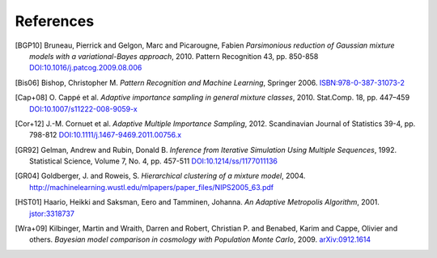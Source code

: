 ..
   Collect all citations in one place

References
==========

.. [BGP10] Bruneau, Pierrick and Gelgon, Marc and Picarougne, Fabien
           *Parsimonious reduction of Gaussian mixture models with a
           variational-Bayes approach*, 2010. Pattern Recognition
           43, pp. 850-858
           `DOI:10.1016/j.patcog.2009.08.006 <http://dx.doi.org/10.1016/j.patcog.2009.08.006>`_

.. [Bis06] Bishop, Christopher M. *Pattern Recognition and Machine Learning*, Springer 2006.
           `ISBN:978-0-387-31073-2 <http://springer.com/978-0-387-31073-2>`_

.. [Cap+08] O. Cappé et al. *Adaptive importance sampling in general mixture
            classes*, 2010. Stat.Comp. 18, pp. 447–459
            `DOI:10.1007/s11222-008-9059-x <http://dx.doi.org/10.1007/s11222-008-9059-x>`_

.. [Cor+12] J.-M. Cornuet et al. *Adaptive Multiple Importance Sampling*, 2012.
            Scandinavian Journal of Statistics 39-4, pp. 798-812
            `DOI:10.1111/j.1467-9469.2011.00756.x <http://dx.doi.org/10.1111/j.1467-9469.2011.00756.x>`_

.. [GR92] Gelman, Andrew and Rubin, Donald B. *Inference from Iterative Simulation Using Multiple
          Sequences*, 1992. Statistical Science, Volume 7, No. 4, pp. 457-511
          `DOI:10.1214/ss/1177011136 <http://dx.doi.org/10.1214/ss/1177011136>`_

.. [GR04] Goldberger, J. and Roweis, S. *Hierarchical clustering of a
          mixture model*, 2004. http://machinelearning.wustl.edu/mlpapers/paper_files/NIPS2005_63.pdf

.. [HST01] Haario, Heikki and Saksman, Eero and Tamminen, Johanna. *An
           Adaptive Metropolis Algorithm*, 2001. `jstor:3318737
           <http://www.jstor.org/stable/3318737>`_

.. [Wra+09] Kilbinger, Martin and Wraith, Darren and Robert,
            Christian P. and Benabed, Karim and Cappe, Olivier and
            others. *Bayesian model comparison in cosmology with
            Population Monte Carlo*, 2009. `arXiv:0912.1614
            <http://arxiv.org/abs/0912.1614>`_
